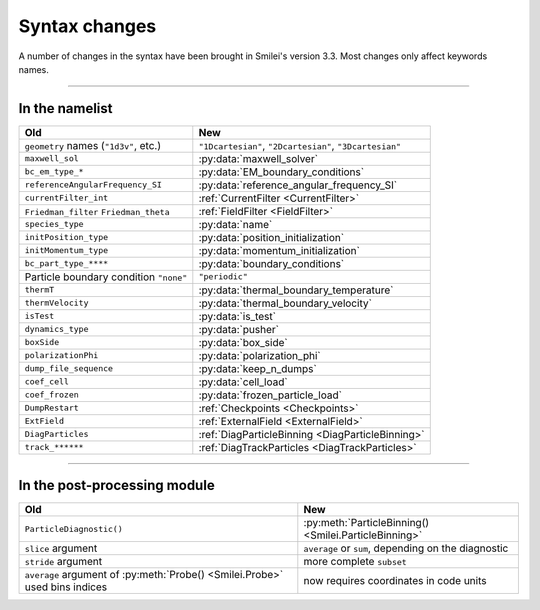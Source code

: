 Syntax changes
--------------

A number of changes in the syntax have been brought in Smilei's version 3.3.
Most changes only affect keywords names.

----

In the namelist
^^^^^^^^^^^^^^^

+--------------------------------------------+-------------------------------------------------------------------+
| Old                                        | New                                                               |
+============================================+===================================================================+
| ``geometry`` names (``"1d3v"``, etc.)      | ``"1Dcartesian"``, ``"2Dcartesian"``, ``"3Dcartesian"``           |
+--------------------------------------------+-------------------------------------------------------------------+
| ``maxwell_sol``                            | :py:data:`maxwell_solver`                                         |
+--------------------------------------------+-------------------------------------------------------------------+
| ``bc_em_type_*``                           | :py:data:`EM_boundary_conditions`                                 |
+--------------------------------------------+-------------------------------------------------------------------+
| ``referenceAngularFrequency_SI``           | :py:data:`reference_angular_frequency_SI`                         |
+--------------------------------------------+-------------------------------------------------------------------+
| ``currentFilter_int``                      | :ref:`CurrentFilter <CurrentFilter>`                              |
+--------------------------------------------+-------------------------------------------------------------------+
| ``Friedman_filter``                        | :ref:`FieldFilter <FieldFilter>`                                  |
| ``Friedman_theta``                         |                                                                   |
+--------------------------------------------+-------------------------------------------------------------------+
| ``species_type``                           | :py:data:`name`                                                   |
+--------------------------------------------+-------------------------------------------------------------------+
| ``initPosition_type``                      | :py:data:`position_initialization`                                |
+--------------------------------------------+-------------------------------------------------------------------+
| ``initMomentum_type``                      | :py:data:`momentum_initialization`                                |
+--------------------------------------------+-------------------------------------------------------------------+
| ``bc_part_type_****``                      | :py:data:`boundary_conditions`                                    |
+--------------------------------------------+-------------------------------------------------------------------+
| Particle boundary condition ``"none"``     | ``"periodic"``                                                    |
+--------------------------------------------+-------------------------------------------------------------------+
| ``thermT``                                 | :py:data:`thermal_boundary_temperature`                           |
+--------------------------------------------+-------------------------------------------------------------------+
| ``thermVelocity``                          | :py:data:`thermal_boundary_velocity`                              |
+--------------------------------------------+-------------------------------------------------------------------+
| ``isTest``                                 | :py:data:`is_test`                                                |
+--------------------------------------------+-------------------------------------------------------------------+
| ``dynamics_type``                          | :py:data:`pusher`                                                 |
+--------------------------------------------+-------------------------------------------------------------------+
| ``boxSide``                                | :py:data:`box_side`                                               |
+--------------------------------------------+-------------------------------------------------------------------+
| ``polarizationPhi``                        | :py:data:`polarization_phi`                                       |
+--------------------------------------------+-------------------------------------------------------------------+
| ``dump_file_sequence``                     | :py:data:`keep_n_dumps`                                           |
+--------------------------------------------+-------------------------------------------------------------------+
| ``coef_cell``                              | :py:data:`cell_load`                                              |
+--------------------------------------------+-------------------------------------------------------------------+
| ``coef_frozen``                            | :py:data:`frozen_particle_load`                                   |
+--------------------------------------------+-------------------------------------------------------------------+
| ``DumpRestart``                            | :ref:`Checkpoints <Checkpoints>`                                  |
+--------------------------------------------+-------------------------------------------------------------------+
| ``ExtField``                               | :ref:`ExternalField <ExternalField>`                              |
+--------------------------------------------+-------------------------------------------------------------------+
| ``DiagParticles``                          | :ref:`DiagParticleBinning <DiagParticleBinning>`                  |
+--------------------------------------------+-------------------------------------------------------------------+
| ``track_******``                           | :ref:`DiagTrackParticles <DiagTrackParticles>`                    |
+--------------------------------------------+-------------------------------------------------------------------+


----

In the post-processing module
^^^^^^^^^^^^^^^^^^^^^^^^^^^^^

+----------------------------------------------------------------------------+---------------------------------------------------------+
| Old                                                                        | New                                                     |
+============================================================================+=========================================================+
| ``ParticleDiagnostic()``                                                   | :py:meth:`ParticleBinning() <Smilei.ParticleBinning>`   |
+----------------------------------------------------------------------------+---------------------------------------------------------+
| ``slice`` argument                                                         | ``average`` or ``sum``, depending on the diagnostic     |
+----------------------------------------------------------------------------+---------------------------------------------------------+
| ``stride`` argument                                                        | more complete ``subset``                                |
+----------------------------------------------------------------------------+---------------------------------------------------------+
| ``average`` argument of :py:meth:`Probe() <Smilei.Probe>` used bins indices| now requires coordinates in code units                  |
+----------------------------------------------------------------------------+---------------------------------------------------------+

